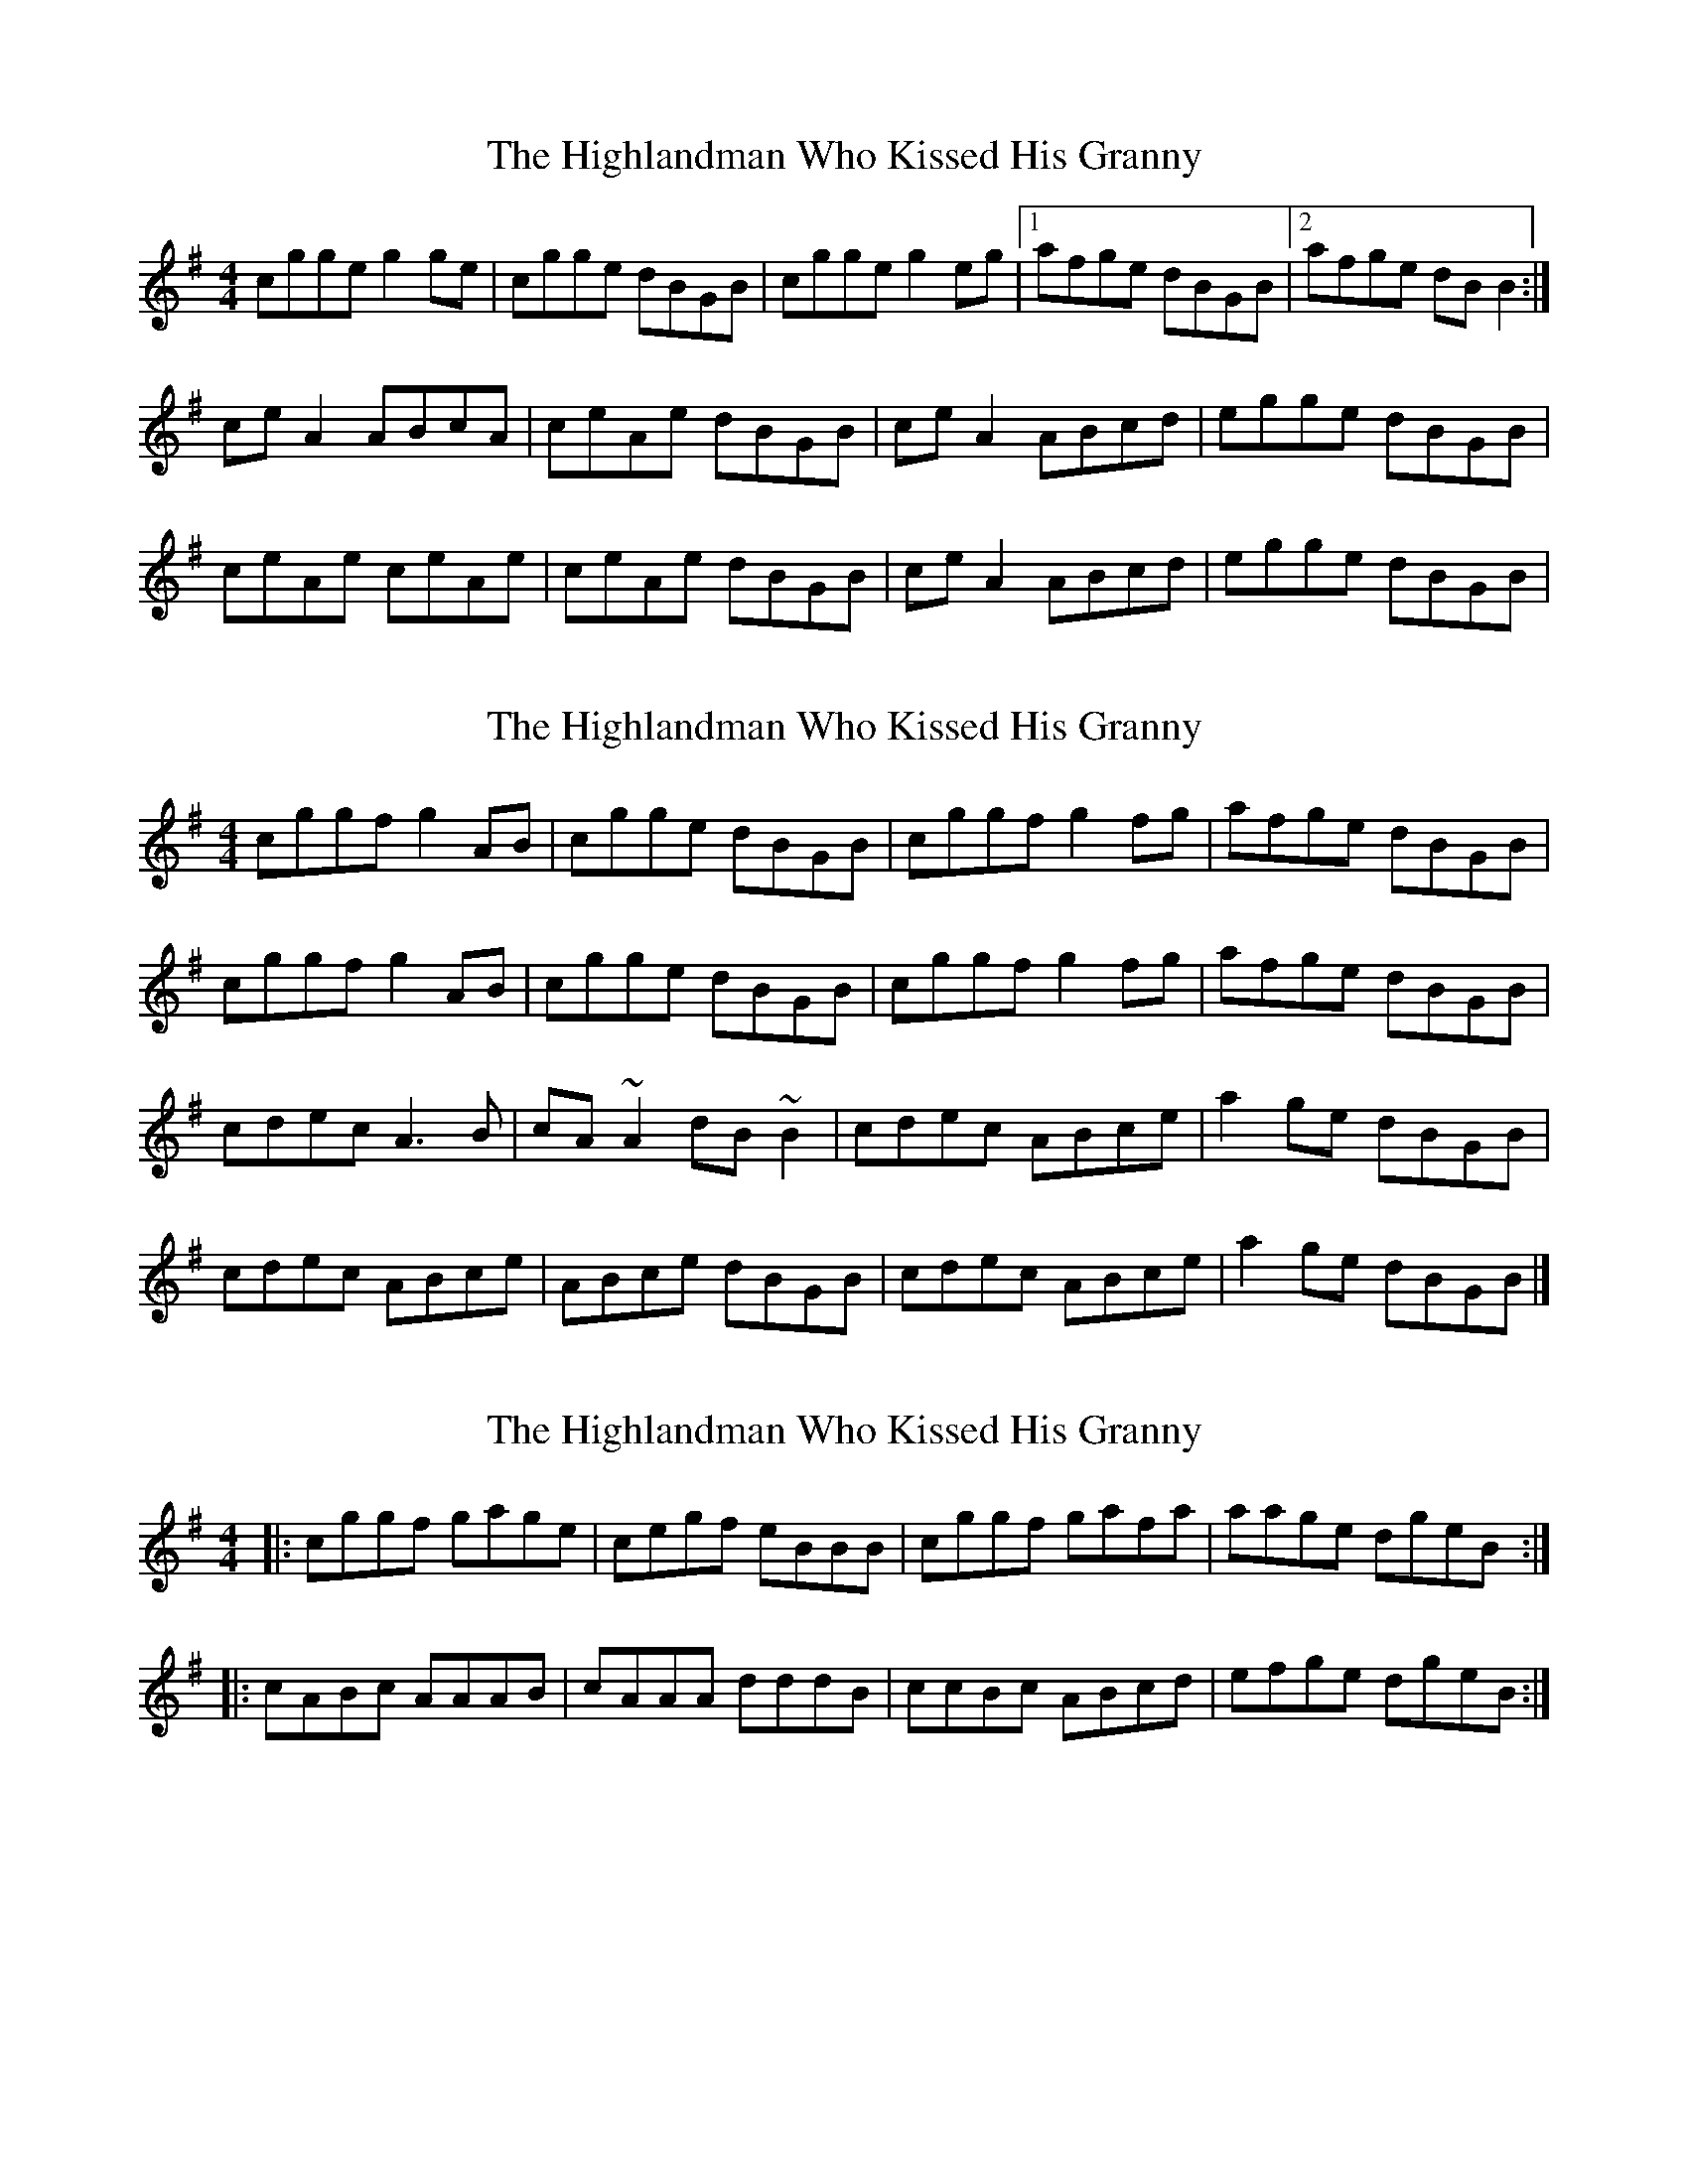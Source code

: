 X: 1
T: Highlandman Who Kissed His Granny, The
Z: Kenny
S: https://thesession.org/tunes/4314#setting4314
R: reel
M: 4/4
L: 1/8
K: Ador
cgge g2 ge | cgge dBGB | cgge g2 eg |1 afge dBGB |2 afge dB B2 :|
ce A2 ABcA | ceAe dBGB | ce A2 ABcd | egge dBGB |
ceAe ceAe | ceAe dBGB | ce A2 ABcd | egge dBGB |
X: 2
T: Highlandman Who Kissed His Granny, The
Z: Bleedin' Heart
S: https://thesession.org/tunes/4314#setting17012
R: reel
M: 4/4
L: 1/8
K: Ador
cggf g2AB|cgge dBGB|cggf g2fg|afge dBGB|cggf g2AB|cgge dBGB|cggf g2fg|afge dBGB|cdec A3B|cA~A2 dB~B2|cdec ABce|a2ge dBGB|cdec ABce|ABce dBGB|cdec ABce|a2ge dBGB|]
X: 3
T: Highlandman Who Kissed His Granny, The
Z: fanche
S: https://thesession.org/tunes/4314#setting21076
R: reel
M: 4/4
L: 1/8
K: Ador
|:cggf gage | cegf eBBB | cggf gafa | aage dgeB:|
|:cABc AAAB | cAAA dddB | ccBc ABcd | efge dgeB:|
